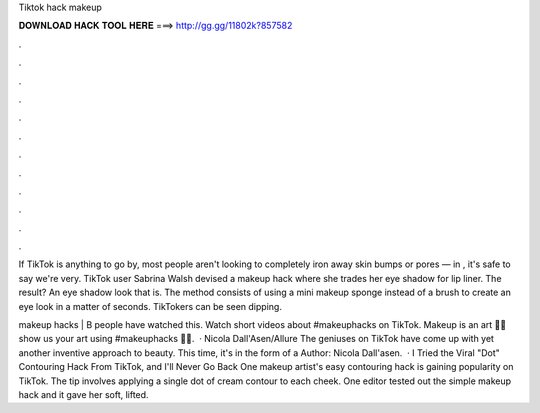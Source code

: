 Tiktok hack makeup



𝐃𝐎𝐖𝐍𝐋𝐎𝐀𝐃 𝐇𝐀𝐂𝐊 𝐓𝐎𝐎𝐋 𝐇𝐄𝐑𝐄 ===> http://gg.gg/11802k?857582



.



.



.



.



.



.



.



.



.



.



.



.

If TikTok is anything to go by, most people aren't looking to completely iron away skin bumps or pores — in , it's safe to say we're very. TikTok user Sabrina Walsh devised a makeup hack where she trades her eye shadow for lip liner. The result? An eye shadow look that is. The method consists of using a mini makeup sponge instead of a brush to create an eye look in a matter of seconds. TikTokers can be seen dipping.

makeup hacks | B people have watched this. Watch short videos about #makeuphacks on TikTok. Makeup is an art 💁🏼show us your art using #makeuphacks 💅💄.  · Nicola Dall'Asen/Allure The geniuses on TikTok have come up with yet another inventive approach to beauty. This time, it's in the form of a Author: Nicola Dall'asen.  · I Tried the Viral "Dot" Contouring Hack From TikTok, and I'll Never Go Back One makeup artist's easy contouring hack is gaining popularity on TikTok. The tip involves applying a single dot of cream contour to each cheek. One editor tested out the simple makeup hack and it gave her soft, lifted.
